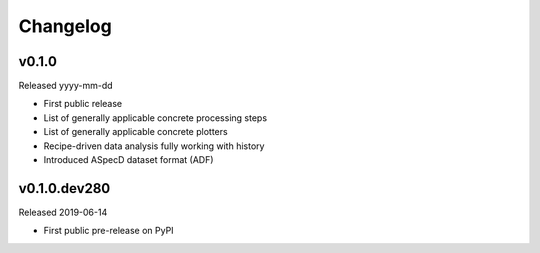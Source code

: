 =========
Changelog
=========

v0.1.0
======

Released yyyy-mm-dd

* First public release

* List of generally applicable concrete processing steps

* List of generally applicable concrete plotters

* Recipe-driven data analysis fully working with history

* Introduced ASpecD dataset format (ADF)


v0.1.0.dev280
=============

Released 2019-06-14

* First public pre-release on PyPI